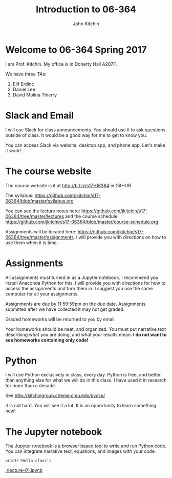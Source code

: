 #+TITLE: Introduction to 06-364
#+AUTHOR: John Kitchin

* Welcome to 06-364 Spring 2017

I am Prof. Kitchin. My office is in Doherty Hall A207F.

We have three TAs:

1. Elif Erdinc
2. Daniel Lee
3. David Molina Thierry

* Slack and Email

I will use Slack for class announcements. You should use it to ask questions outside of class. It would be a good way for me to get to know you.

You can access Slack via website, desktop app, and phone app. Let's make it work!

* The course website

The course website is it at http://bit.ly/s17-06364 in GitHUB.

The syllabus: https://github.com/jkitchin/s17-06364/blob/master/syllabus.org

You can see the lecture notes here: https://github.com/jkitchin/s17-06364/tree/master/lectures and the course schedule: https://github.com/jkitchin/s17-06364/blob/master/course-schedule.org

Assignments will be located here: https://github.com/jkitchin/s17-06364/tree/master/assignments. I will provide you with directions on how to use them when it is time.

* Assignments

All assignments must turned in as a Jupyter notebook. I recommend you install Anaconda Python for this. I will provide you with directions for how to access the assignments and turn them in. I suggest you use the same computer for all your assignments.

Assignments are due by 11:59:59pm on the due date. Assignments submitted after we have collected it may not get graded.

Graded homeworks will be returned to you by email.

Your homeworks should be neat, and organized. You must put narrative text describing what you are doing, and what your results mean. *I do not want to see homeworks containing only code!*

* Python 

I will use Python exclusively in class, every day. Python is free, and better than anything else for what we will do in this class. I have used it in research for more than a decade.

See http://kitchingroup.cheme.cmu.edu/pycse/ 

It is not hard. You will see it a lot. It is an opportunity to learn something new!

* The Jupyter notebook

The Jupyter notebook is a browser based tool to write and run Python code. You can integrate narrative text, equations, and images with your code.

#+BEGIN_SRC ipython :session
print('Hello class')
#+END_SRC

#+RESULTS:
: Hello class


[[./lecture-01.ipynb]]
